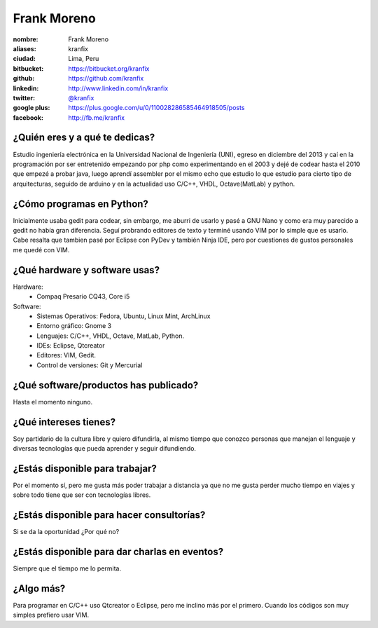 Frank Moreno
============


.. raw:: html

    <a href="https://plus.google.com/u/0/110028286585464918505/posts"
        title="Fortaleza by alfredodeza, on Gravatar">
        <img src="https://en.gravatar.com/userimage/33078272/93066c7beee8b7fe33c31eb37efd1527.jpg?size=200"
            width="250"
            height="250"
            alt="Fortaleza, Brasil">
    </a>

:nombre: Frank Moreno
:aliases: kranfix
:ciudad: Lima, Peru
:bitbucket: https://bitbucket.org/kranfix
:github: https://github.com/kranfix
:linkedin: http://www.linkedin.com/in/kranfix
:twitter: `@kranfix`_
:google plus: https://plus.google.com/u/0/110028286585464918505/posts
:facebook: http://fb.me/kranfix

¿Quién eres y a qué te dedicas?
-------------------------------
Estudio ingeniería electrónica en la Universidad Nacional de Ingeniería
(UNI), egreso en diciembre del 2013 y caí en la programación por ser
entretenido empezando por php como experimentando en el 2003 y dejé de
codear hasta el 2010 que empezé a probar java, luego aprendí assembler por
el mismo echo que estudio lo que estudio para cierto tipo de arquitecturas,
seguido de arduino y en la actualidad uso C/C++, VHDL, Octave(MatLab) y
python.

¿Cómo programas en Python?
--------------------------
Inicialmente usaba gedit para codear, sin embargo, me aburri de usarlo y
pasé a GNU Nano y como era muy parecido a gedit no había gran diferencia.
Seguí probrando editores de texto y terminé usando VIM por lo simple que es
usarlo. Cabe resalta que tambien pasé por Eclipse con PyDev y también
Ninja IDE, pero por cuestiones de gustos personales me quedé con VIM.

¿Qué hardware y software usas?
------------------------------
Hardware:
  - Compaq Presario CQ43, Core i5

Software:
  - Sistemas Operativos: Fedora, Ubuntu, Linux Mint, ArchLinux
  - Entorno gráfico: Gnome 3
  - Lenguajes: C/C++, VHDL, Octave, MatLab, Python.
  - IDEs: Eclipse, Qtcreator
  - Editores: VIM, Gedit.
  - Control de versiones: Git y Mercurial

¿Qué software/productos has publicado?
--------------------------------------
Hasta el momento ninguno.

¿Qué intereses tienes?
----------------------
Soy partidario de la cultura libre y quiero difundirla, al mismo tiempo que
conozco personas que manejan el lenguaje y diversas tecnologías que pueda
aprender y seguir difundiendo.

¿Estás disponible para trabajar?
--------------------------------
Por el momento sí, pero me gusta más poder trabajar a distancia ya que no
me gusta perder mucho tiempo en viajes y sobre todo tiene que ser con
tecnologías libres.

¿Estás disponible para hacer consultorías?
------------------------------------------
Si se da la oportunidad ¿Por qué no?

¿Estás disponible para dar charlas en eventos?
----------------------------------------------
Siempre que el tiempo me lo permita.

¿Algo más?
----------
Para programar en C/C++ uso Qtcreator o Eclipse, pero me inclino más por el
primero. Cuando los códigos son muy simples prefiero usar VIM.

.. _@kranfix: <http://twitter.com/kranfix> 

